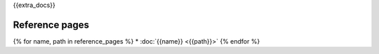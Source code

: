 {{extra_docs}}

Reference pages
---------------

{% for name, path in reference_pages %}
* :doc:`{{name}} <{{path}}>`
{% endfor %}
